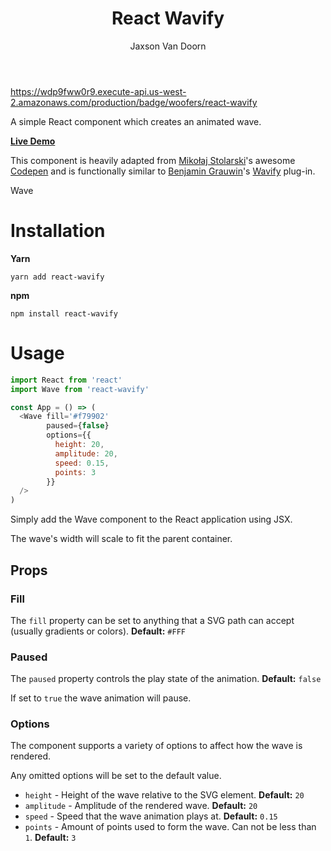 
#+TITLE:    React Wavify
#+AUTHOR:	Jaxson Van Doorn
#+EMAIL:	jaxson.vandoorn@gmail.com
#+OPTIONS:  num:nil toc:nil

[[https://wdp9fww0r9.execute-api.us-west-2.amazonaws.com/production/results/woofers/react-wavify][https://wdp9fww0r9.execute-api.us-west-2.amazonaws.com/production/badge/woofers/react-wavify]] [[https://www.npmjs.com/package/react-wavify][https://david-dm.org/woofers/react-wavify.svg]] [[https://www.npmjs.com/package/react-wavify][https://badge.fury.io/js/react-wavify.svg]] [[https://www.npmjs.com/package/react-wavify][https://img.shields.io/npm/dt/react-wavify.svg]] [[https://github.com/woofers/react-wavify/blob/master/License.txt][https://img.shields.io/npm/l/react-wavify.svg]] [[https://greenkeeper.io/][https://img.shields.io/badge/greenkeeper-enabled-brightgreen.svg]]

A simple React component which creates an animated wave.

*[[https://jaxson.vandoorn.ca/react-wavify/][Live Demo]]*

This component is heavily adapted from [[https://github.com/grimor][Mikołaj Stolarski]]'s awesome [[https://codepen.io/grimor/pen/qbXLdN][Codepen]]
and is functionally similar to [[http://benjamin.grauwin.me/][Benjamin Grauwin]]'s [[https://github.com/peacepostman/wavify][Wavify]] plug-in.

#+CAPTION: Wave
#+ATTR_HTML: :style margin-left: auto; margin-right: auto;
[[./screenshots/wave.gif]]

* Installation

*Yarn*
#+BEGIN_SRC
yarn add react-wavify
#+END_SRC

*npm*
#+BEGIN_SRC
npm install react-wavify
#+END_SRC

* Usage

#+BEGIN_SRC js
import React from 'react'
import Wave from 'react-wavify'

const App = () => (
  <Wave fill='#f79902'
        paused={false}
        options={{
          height: 20,
          amplitude: 20,
          speed: 0.15,
          points: 3
        }}
  />
)
#+END_SRC

Simply add the Wave component to the React application using JSX.

The wave's width will scale to fit the parent container.
** Props
*** Fill
The ~fill~ property can be set to anything that a SVG path can accept (usually gradients or colors). *Default:* ~#FFF~
*** Paused

The ~paused~ property controls the play state of the animation. *Default:* ~false~

If set to ~true~ the wave animation will pause.
*** Options
The component supports a variety of options to affect how the wave is rendered.

Any omitted options will be set to the default value.

- ~height~ - Height of the wave relative to the SVG element. *Default:* ~20~
- ~amplitude~ - Amplitude of the rendered wave. *Default:* ~20~
- ~speed~ - Speed that the wave animation plays at. *Default:* ~0.15~
- ~points~ - Amount of points used to form the wave.
             Can not be less than ~1~. *Default:* ~3~
